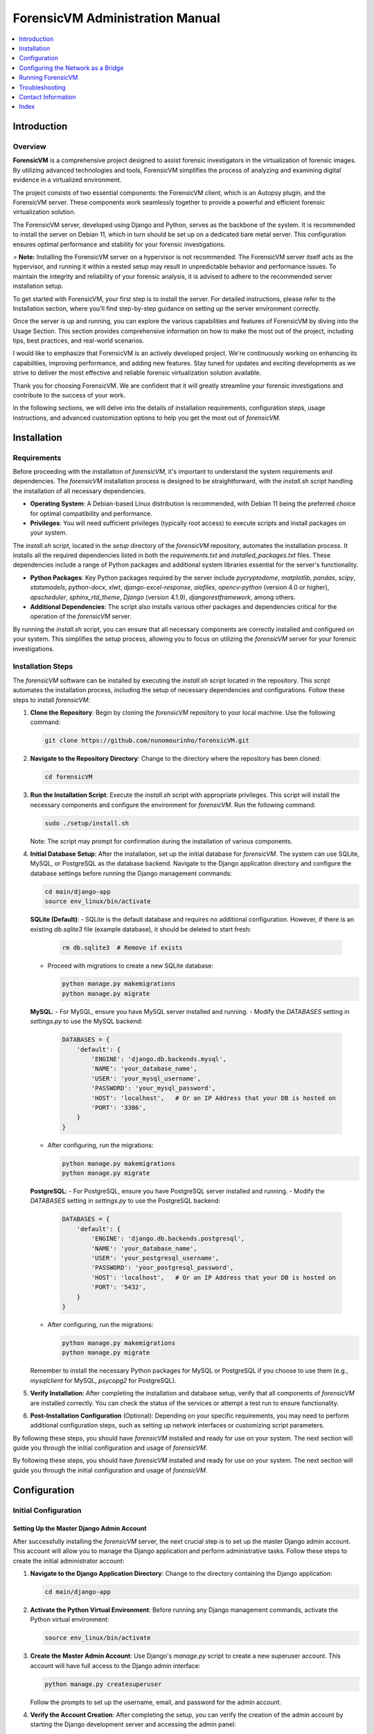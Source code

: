 ForensicVM Administration Manual
================================

.. _forensicVM-admin-manual:

.. contents::
   :local:
   :depth: 1

Introduction
------------

.. _overview:

Overview
********

**ForensicVM** is a comprehensive project designed to assist forensic investigators in the virtualization of forensic images. By utilizing advanced technologies and tools, ForensicVM simplifies the process of analyzing and examining digital evidence in a virtualized environment.

The project consists of two essential components: the ForensicVM client, which is an Autopsy plugin, and the ForensicVM server. These components work seamlessly together to provide a powerful and efficient forensic virtualization solution.

The ForensicVM server, developed using Django and Python, serves as the backbone of the system. It is recommended to install the server on Debian 11, which in turn should be set up on a dedicated bare metal server. This configuration ensures optimal performance and stability for your forensic investigations.

> **Note:** Installing the ForensicVM server on a hypervisor is not recommended. The ForensicVM server itself acts as the hypervisor, and running it within a nested setup may result in unpredictable behavior and performance issues. To maintain the integrity and reliability of your forensic analysis, it is advised to adhere to the recommended server installation setup.

To get started with ForensicVM, your first step is to install the server. For detailed instructions, please refer to the Installation section, where you'll find step-by-step guidance on setting up the server environment correctly.

Once the server is up and running, you can explore the various capabilities and features of ForensicVM by diving into the Usage Section. This section provides comprehensive information on how to make the most out of the project, including tips, best practices, and real-world scenarios.

I would like to emphasize that ForensicVM is an actively developed project. We're continuously working on enhancing its capabilities, improving performance, and adding new features. Stay tuned for updates and exciting developments as we strive to deliver the most effective and reliable forensic virtualization solution available.

Thank you for choosing ForensicVM. We are confident that it will greatly streamline your forensic investigations and contribute to the success of your work.


In the following sections, we will delve into the details of installation requirements, configuration steps, usage instructions, and advanced customization options to help you get the most out of `forensicVM`.

Installation
------------

.. _requirements:

Requirements
*************

Before proceeding with the installation of `forensicVM`, it's important to understand the system requirements and dependencies. The `forensicVM` installation process is designed to be straightforward, with the `install.sh` script handling the installation of all necessary dependencies.

- **Operating System**: A Debian-based Linux distribution is recommended, with Debian 11 being the preferred choice for optimal compatibility and performance.
- **Privileges**: You will need sufficient privileges (typically root access) to execute scripts and install packages on your system.

The `install.sh` script, located in the `setup` directory of the `forensicVM` repository, automates the installation process. It installs all the required dependencies listed in both the `requirements.txt` and `installed_packages.txt` files. These dependencies include a range of Python packages and additional system libraries essential for the server's functionality.

- **Python Packages**: Key Python packages required by the server include `pycryptodome`, `matplotlib`, `pandas`, `scipy`, `statsmodels`, `python-docx`, `xlwt`, `django-excel-response`, `aiofiles`, `opencv-python` (version 4.0 or higher), `apscheduler`, `sphinx_rtd_theme`, `Django` (version 4.1.9), `djangorestframework`, among others.
- **Additional Dependencies**: The script also installs various other packages and dependencies critical for the operation of the `forensicVM` server.

By running the `install.sh` script, you can ensure that all necessary components are correctly installed and configured on your system. This simplifies the setup process, allowing you to focus on utilizing the `forensicVM` server for your forensic investigations.


.. _installation-steps:

Installation Steps
******************
The `forensicVM` software can be installed by executing the `install.sh` script located in the repository. This script automates the installation process, including the setup of necessary dependencies and configurations. Follow these steps to install `forensicVM`:

1. **Clone the Repository**:
   Begin by cloning the `forensicVM` repository to your local machine. Use the following command:

   .. code-block:: bash

      git clone https://github.com/nunomourinho/forensicVM.git

2. **Navigate to the Repository Directory**:
   Change to the directory where the repository has been cloned:

   .. code-block:: bash

      cd forensicVM

3. **Run the Installation Script**:
   Execute the `install.sh` script with appropriate privileges. This script will install the necessary components and configure the environment for `forensicVM`. Run the following command:

   .. code-block:: bash

      sudo ./setup/install.sh

   Note: The script may prompt for confirmation during the installation of various components.

4. **Initial Database Setup**:
   After the installation, set up the initial database for `forensicVM`. The system can use SQLite, MySQL, or PostgreSQL as the database backend. Navigate to the Django application directory and configure the database settings before running the Django management commands:

   .. code-block:: bash

      cd main/django-app
      source env_linux/bin/activate

   **SQLite (Default)**:
   - SQLite is the default database and requires no additional configuration. However, if there is an existing `db.sqlite3` file (example database), it should be deleted to start fresh:

     .. code-block:: bash

        rm db.sqlite3  # Remove if exists

   - Proceed with migrations to create a new SQLite database:

     .. code-block:: bash

        python manage.py makemigrations
        python manage.py migrate

   **MySQL**:
   - For MySQL, ensure you have MySQL server installed and running.
   - Modify the `DATABASES` setting in `settings.py` to use the MySQL backend:

     .. code-block:: python

        DATABASES = {
            'default': {
                'ENGINE': 'django.db.backends.mysql',
                'NAME': 'your_database_name',
                'USER': 'your_mysql_username',
                'PASSWORD': 'your_mysql_password',
                'HOST': 'localhost',   # Or an IP Address that your DB is hosted on
                'PORT': '3306',
            }
        }

   - After configuring, run the migrations:

     .. code-block:: bash

        python manage.py makemigrations
        python manage.py migrate

   **PostgreSQL**:
   - For PostgreSQL, ensure you have PostgreSQL server installed and running.
   - Modify the `DATABASES` setting in `settings.py` to use the PostgreSQL backend:

     .. code-block:: python

        DATABASES = {
            'default': {
                'ENGINE': 'django.db.backends.postgresql',
                'NAME': 'your_database_name',
                'USER': 'your_postgresql_username',
                'PASSWORD': 'your_postgresql_password',
                'HOST': 'localhost',   # Or an IP Address that your DB is hosted on
                'PORT': '5432',
            }
        }

   - After configuring, run the migrations:

     .. code-block:: bash

        python manage.py makemigrations
        python manage.py migrate

   Remember to install the necessary Python packages for MySQL or PostgreSQL if you choose to use them (e.g., `mysqlclient` for MySQL, `psycopg2` for PostgreSQL).


5. **Verify Installation**:
   After completing the installation and database setup, verify that all components of `forensicVM` are installed correctly. You can check the status of the services or attempt a test run to ensure functionality.

6. **Post-Installation Configuration** (Optional):
   Depending on your specific requirements, you may need to perform additional configuration steps, such as setting up network interfaces or customizing script parameters.

By following these steps, you should have `forensicVM` installed and ready for use on your system. The next section will guide you through the initial configuration and usage of `forensicVM`.


By following these steps, you should have `forensicVM` installed and ready for use on your system. The next section will guide you through the initial configuration and usage of `forensicVM`.


Configuration
-------------

.. _initial-configuration:

Initial Configuration
**********************

.. _django-admin-setup:

Setting Up the Master Django Admin Account
###########################################

After successfully installing the `forensicVM` server, the next crucial step is to set up the master Django admin account. This account will allow you to manage the Django application and perform administrative tasks. Follow these steps to create the initial administrator account:

1. **Navigate to the Django Application Directory**:
   Change to the directory containing the Django application:

   .. code-block:: bash

      cd main/django-app

2. **Activate the Python Virtual Environment**:
   Before running any Django management commands, activate the Python virtual environment:

   .. code-block:: bash

      source env_linux/bin/activate

3. **Create the Master Admin Account**:
   Use Django's `manage.py` script to create a new superuser account. This account will have full access to the Django admin interface:

   .. code-block:: bash

      python manage.py createsuperuser

   Follow the prompts to set up the username, email, and password for the admin account.

4. **Verify the Account Creation**:
   After completing the setup, you can verify the creation of the admin account by starting the Django development server and accessing the admin panel:

   .. code-block:: bash

      python manage.py runserver

   Navigate to `http://<serverip>:8000/admin` in your web browser and log in with the credentials you just created.

5. **Deactivate the Virtual Environment** (Optional):
   Once you have verified that the admin account is working correctly, you can deactivate the virtual environment:

   .. code-block:: bash

      deactivate

With these steps, you have successfully set up the master Django admin account for your `forensicVM` server. This account is essential for managing the Django application and configuring various aspects of the `forensicVM` system.


Creating Additional Users and API Keys
**************************************

.. _additional-users-api-keys:

After setting up the master Django admin account, the next important step for administrators is to create additional user accounts and API keys. These accounts are essential for team members who need access to the `forensicVM` system, and API keys are required for integrating with other tools or services.

1. **Log into the Django Admin Interface**:
   Access the Django admin interface by navigating to `http://<your-server-address>/admin` in your web browser. Log in using the master admin account credentials you created earlier.

2. **Add a New User**:
   In the Django admin interface, navigate to the `Users` section. Here, you can add new users by clicking on the `Add User` button. Fill in the required details for each user, including username and password. Ensure to assign appropriate permissions based on the user's role and responsibilities.

3. **Create API Keys**:
   For each user who requires API access, create an API key. This key will be used for authentication when the user interacts with the `forensicVM` system through external tools or services.

   - In the Django admin interface, go to the `API Keys` section.
   - Select the user for whom you want to create an API key.
   - Generate a new API key and provide it to the user securely.

4. **Manage User Permissions**:
   It's important to manage user permissions carefully. Assign permissions based on the principle of least privilege, ensuring users have access only to the features and data necessary for their role.

5. **Document API Key Usage**:
   Keep a record of all issued API keys, the users they are associated with, and their intended purposes. This documentation will help in managing access and troubleshooting any issues related to API usage.

For a detailed step-by-step guide on how to add new users and create API keys, please refer to the `forensicVM Autopsy Plugin User Manual`. The manual provides comprehensive instructions on this process. You can access it here: [Adding a New User in forensicVM](https://forensicvm-autopsy-plugin-user-manual.readthedocs.io/en/latest/user/installation_and_setup.html#step-6-add-a-new-user).

.. _network-settings:

Network Settings
****************

.. _network-configuration:

Configuring the Network as a Bridge
-----------------------------------
For the `forensicVM` server to function correctly, it's essential to configure the network as a bridge. This setup allows the server to communicate efficiently with the virtualized forensic images. The bridge network will be named `br0`. Follow these steps to configure your network:

1. **Identify the Network Interface**:
   - Determine the name of the network interface you want to bridge. This is typically something like `enp2s0` or `eth0`. You can find this information using the command:

     .. code-block:: bash

        ip link show

2. **Edit Network Configuration**:
   - Open the network configuration file for editing. This file is usually located at `/etc/network/interfaces` or a similar path, depending on your Linux distribution.

     .. code-block:: bash

        sudo nano /etc/network/interfaces

   - Add the following configuration to the file, replacing `enp2s0` with your actual network interface name:

     .. code-block:: none

        # Original interface configuration
        iface enp2s0 inet manual

        # Bridge configuration
        auto br0
        iface br0 inet static
            address 192.168.1.112/24
            gateway 192.168.1.254
            bridge-ports enp2s0
            bridge-stp off
            bridge-fd 0

   - Replace `192.168.1.112/24` with the static IP address you want to assign to the bridge, and `192.168.1.254` with your network's gateway address.

3. **Restart Networking Service**:
   - After saving the changes, restart the networking service to apply the new configuration:

     .. code-block:: bash

        sudo systemctl restart networking

   - Alternatively, you can reboot the system.

4. **Verify the Configuration**:
   - Once the network service is restarted, verify that the bridge is correctly configured and operational:

     .. code-block:: bash

        ip addr show br0

By completing these steps, you will have configured a network bridge named `br0` on your `forensicVM` server. This bridge allows the server to manage network traffic to and from the virtualized forensic images effectively.



.. _running-forensicvm:

Running ForensicVM
------------------

.. _running-forensicvm:

The `forensicVM` service can be managed using the `systemctl` command, which is part of the systemd system and service manager in Linux. This section provides a guide on how to start, stop, and check the status of the `forensicVM` service.

Starting the Service
********************
To start the `forensicVM` service, use the following command:

.. code-block:: bash

    sudo systemctl start forensicvm

This command will initiate the `forensicVM` service based on the configuration specified in the `forensicvm.service` file.

Stopping the Service
********************
If you need to stop the `forensicVM` service, you can do so using the command:

.. code-block:: bash

    sudo systemctl stop forensicvm

This will halt the `forensicVM` service, stopping all its operations.

Checking the Service Status
***************************
To check the current status of the `forensicVM` service, including whether it is running or stopped, use:

.. code-block:: bash

    sudo systemctl status forensicvm

This command provides information about the service's status, along with recent log entries that can be helpful for troubleshooting.

Restarting the Service
**********************
In some cases, you might need to restart the `forensicVM` service, especially after making configuration changes. Use the following command to restart:

.. code-block:: bash

    sudo systemctl restart forensicvm

Enabling and Disabling Auto-start
*********************************
To enable the `forensicVM` service to start automatically at system boot, use:

.. code-block:: bash

    sudo systemctl enable forensicvm

Conversely, if you wish to disable the automatic start of the `forensicVM` service, use:

.. code-block:: bash

    sudo systemctl disable forensicvm

By following these instructions, you can effectively manage the `forensicVM` service on your system, ensuring that it runs as expected and is available when needed.



Advanced Topics
****************

Troubleshooting
---------------
.. _troubleshooting-forensicvm:

In this section, we'll cover some basic troubleshooting steps for the `forensicVM` service. This includes how to start and stop the service and how to use `journalctl` to view system logs, which can be crucial for diagnosing issues.

Starting and Stopping the Service
**********************************
If you encounter issues with the `forensicVM` service, the first steps are often to stop and then restart the service. This can resolve many common problems.

- **To stop the service**:

  .. code-block:: bash

      sudo systemctl stop forensicvm

- **To start the service**:

  .. code-block:: bash

      sudo systemctl start forensicvm

Viewing Logs with journalctl
*****************************
The `journalctl` command is a powerful tool for reviewing system logs, which can provide valuable insights into what's happening with the `forensicVM` service.

- **To view logs for the `forensicVM` service**:

  .. code-block:: bash

      sudo journalctl -u forensicvm

  This command displays the logs generated by the `forensicVM` service. You can use various options with `journalctl` to filter or navigate through the logs:

  - **-f**: Follows the log in real-time.
  - **--since today**: Shows logs since the start of the current day.
  - **-n**: Shows the last 'n' lines of logs.

- **To follow the latest log entries in real-time**:

  .. code-block:: bash

      sudo journalctl -u forensicvm -f

  This is particularly useful for monitoring the service's behavior after starting it or making configuration changes.

- **To view logs within a specific time frame**:

  .. code-block:: bash

      sudo journalctl -u forensicvm --since "2024-01-01 00:00:00" --until "2024-01-02 00:00:00"

  Replace the dates and times with the range relevant to your troubleshooting needs.

By using these commands, you can effectively manage and troubleshoot the `forensicVM` service. The logs provided by `journalctl` are often key to understanding and resolving any issues you may encounter.

Editing ForensicVM Machine Configuration
*****************************************

.. _editing-forensicvm-vm-config:

ForensicVM virtual machines are configured through shell scripts that specify how they should be launched and managed. These scripts include various parameters for the QEMU virtualization tool. Here's how to edit these configuration scripts:

1. **Locate the Configuration Script**:
   - The scripts are typically located in the `/forensicVM/mnt/vm/` directory, within a subdirectory named after the VM's unique identifier. For example:

     .. code-block:: bash

        cd /forensicVM/mnt/vm/d30c9683-fbe7-5f36-985d-d48ba9dbee5e

2. **Open the Script for Editing**:
   - Use a text editor to open the script file. For instance, to edit the `S0002-P0001.qcow2-vnc.sh` script:

     .. code-block:: bash

        sudo nano S0002-P0001.qcow2-vnc.sh

3. **Understand the Script Components**:
   - The script typically starts with a shebang (`#!/bin/bash`) followed by function definitions and variable assignments. For example, `find_next_available` is a function to find the next available network interface.
   - The script then sets up various QEMU parameters for the virtual machine, such as memory allocation (`-m 2048`), drive files, display settings (`-display vnc=0.0.0.0:$1,websocket=$2`), and network configurations.

4. **Edit the Configuration**:
   - Make the necessary changes to the script. You might want to adjust memory allocation, network settings, or add/remove hardware devices.
   - Be cautious with changes, as incorrect configurations can lead to VMs not functioning as expected.

5. **Save and Exit**:
   - After making your changes, save the file and exit the text editor.

6. **Test the Changes**:
   - To test your changes, you can manually run the script or use the web interface/Autopsy ForensicVM plugin to launch the VM.
   - Ensure that the VM behaves as expected with the new configuration.

By following these steps, you can customize the configuration of individual forensic virtual machines in `forensicVM`. This allows for tailored setups that meet specific investigative requirements or performance optimizations.


Adding an Extra Disk to a ForensicVM Virtual Machine
****************************************************

.. _adding-extra-disk-forensicvm-vm:

To enhance the storage capabilities of a forensic virtual machine in `forensicVM`, you can add an extra disk by modifying the QEMU launch script. This involves adding another `-drive` option to the script. Here's how to do it:

1. **Locate and Open the VM Configuration Script**:
   - Navigate to the directory containing the VM's configuration script. For example:

     .. code-block:: bash

        cd /forensicVM/mnt/vm/d30c9683-fbe7-5f36-985d-d48ba9dbee5e

   - Open the script for editing, such as `S0002-P0001.qcow2-vnc.sh`:

     .. code-block:: bash

        sudo nano S0002-P0001.qcow2-vnc.sh

2. **Identify the Current Disk Configuration**:
   - In the script, locate the existing `-drive` options. These lines define the current disks attached to the VM. For example:

     .. code-block:: none

        -drive file=/forensicVM/mnt/vm/d30c9683-fbe7-5f36-985d-d48ba9dbee5e/S0002-P0001.qcow2-sda,format=qcow2,if=virtio,index=0,media=disk

3. **Add a New `-drive` Option for the Extra Disk**:
   - Add a new line with the `-drive` option to define the extra disk. Specify the file path for the new disk image, the format (typically `qcow2`), and other relevant parameters. For example:

     .. code-block:: none

        -drive file=/path/to/your/new/disk-image.qcow2,format=qcow2,if=virtio,index=2,media=disk

   - Ensure that the `index` value is unique and not used by other drives.

4. **Save and Exit the Editor**:
   - After adding the new `-drive` line, save the changes and exit the text editor.

5. **Test the Configuration**:
   - Start the VM using the modified script or through the web interface/Autopsy ForensicVM plugin to ensure the new disk is correctly attached and recognized by the VM.

By following these steps, you can successfully add an extra disk to a forensic virtual machine in `forensicVM`. 

.. _faq:

Frequently Asked Questions (FAQ)
********************************

.. _contact-info:

Contact Information
-------------------

Index
-----

.. _index:

* :ref:`genindex`
* :ref:`modindex`
* :ref:`search`
